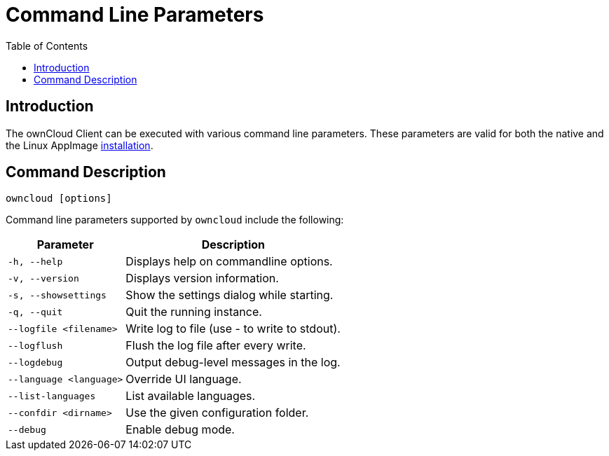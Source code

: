 = Command Line Parameters
:toc: right
:description: The ownCloud Client can be executed with various command line parameters. 
:page-aliases: advanced_usage/command_line_options.adoc

== Introduction

{description} These parameters are valid for both the native and the Linux AppImage xref:installing.adoc#system-requirements-and-installation[installation].

== Command Description

[source,console]
----
owncloud [options]
----

Command line parameters supported by `owncloud` include the following:

[width="100%",cols="35%,65%",options="header"]
|===
| Parameter
| Description

| `-h, --help`
| Displays help on commandline options.

| `-v, --version`
| Displays version information.

| `-s, --showsettings`
| Show the settings dialog while starting.

| `-q, --quit`
| Quit the running instance.

| `--logfile <filename>` 
| Write log to file (use - to write to stdout).

| `--logflush`
| Flush the log file after every write.

| `--logdebug`
| Output debug-level messages in the log.

| `--language <language>` 
| Override UI language.

| `--list-languages`
| List available languages.

| `--confdir <dirname>`
| Use the given configuration folder.

| `--debug`
| Enable debug mode.
|===
